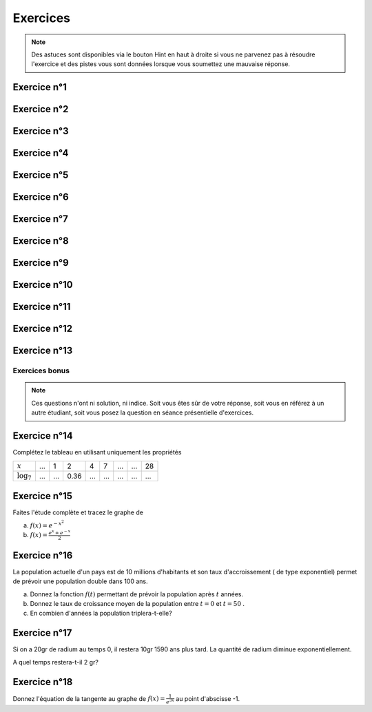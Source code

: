 *********
Exercices 
*********

.. note:: Des astuces sont disponibles via le bouton Hint en haut à droite si vous ne parvenez pas à résoudre l'exercice et des pistes vous sont données lorsque vous soumettez une mauvaise réponse.

Exercice n°1
------------

.. inginious:: m6_explog_01


Exercice n°2
------------

.. inginious:: m6_explog_02

Exercice n°3
------------

.. inginious:: m6_explog_03

Exercice n°4
------------

.. inginious:: m6_explog_04

Exercice n°5
------------

.. inginious:: m6_explog_05
.. inginious:: m6_explog_05bis

Exercice n°6
------------

.. inginious:: m6_explog_06


Exercice n°7
------------

.. inginious:: m6_explog_07


Exercice n°8
------------

.. inginious:: m6_explog_08_1a
.. inginious:: m6_explog_08_1b
.. inginious:: m6_explog_08_2a
.. inginious:: m6_explog_08_2b
.. inginious:: m6_explog_08_3a
.. inginious:: m6_explog_08_3b
.. inginious:: m6_explog_08_4a
.. inginious:: m6_explog_08_4b
.. inginious:: m6_explog_08_5a
.. inginious:: m6_explog_08_5b
.. inginious:: m6_explog_08_6a
.. inginious:: m6_explog_08_6b
.. inginious:: m6_explog_08_7a
.. inginious:: m6_explog_08_7b


Exercice n°9
-------------

.. inginious:: m6_explog_09


Exercice n°10
-------------

.. inginious:: m6_explog_10


Exercice n°11
-------------

.. inginious:: m6_explog_11a
.. inginious:: m6_explog_11b


Exercice n°12
-------------

.. inginious:: m6_explog_12

Exercice n°13
-------------

.. inginious:: m6_explog_13


Exercices bonus
===============

.. note:: Ces questions n'ont ni solution, ni indice. Soit vous êtes sûr de votre réponse, soit vous en référez à un autre étudiant, soit vous posez la question en séance présentielle d'exercices.


Exercice n°14
-------------

Complétez le tableau en utilisant uniquement les propriétés

+----------------+-----+-----+------+-----+-----+-----+-----+-----+
| :math:`x`      | ... |  1  |  2   |  4  |  7  | ... | ... | 28  |
+----------------+-----+-----+------+-----+-----+-----+-----+-----+
| :math:`\log_7` | ... | ... | 0.36 | ... | ... | ... | ... | ... |
+----------------+-----+-----+------+-----+-----+-----+-----+-----+


Exercice n°15
-------------

Faites l'étude complète et tracez le graphe de 

a) :math:`f(x)=e^{-x^2}`

b) :math:`f(x) = \frac{e^x+e^{-x}}{2}`


Exercice n°16
-------------

La population actuelle d'un pays est de 10 millions d'habitants et son taux d'accroissement ( de type exponentiel) permet de prévoir une population double dans 100 ans.

a) Donnez la fonction :math:`f(t)` permettant de prévoir la population après :math:`t` années.

b) Donnez le taux de croissance moyen de la population entre :math:`t=0` et :math:`t=50` .

c) En combien d'années la population triplera-t-elle?


Exercice n°17
-------------


Si on a 20gr de radium au temps 0, il restera 10gr 1590 ans plus tard. La quantité de radium diminue exponentiellement. 

A quel temps restera-t-il 2 gr?



Exercice n°18
-------------

Donnez l'équation de la tangente au graphe de :math:`f(x) = \frac{1}{e^{3x}}` au point d'abscisse -1.









